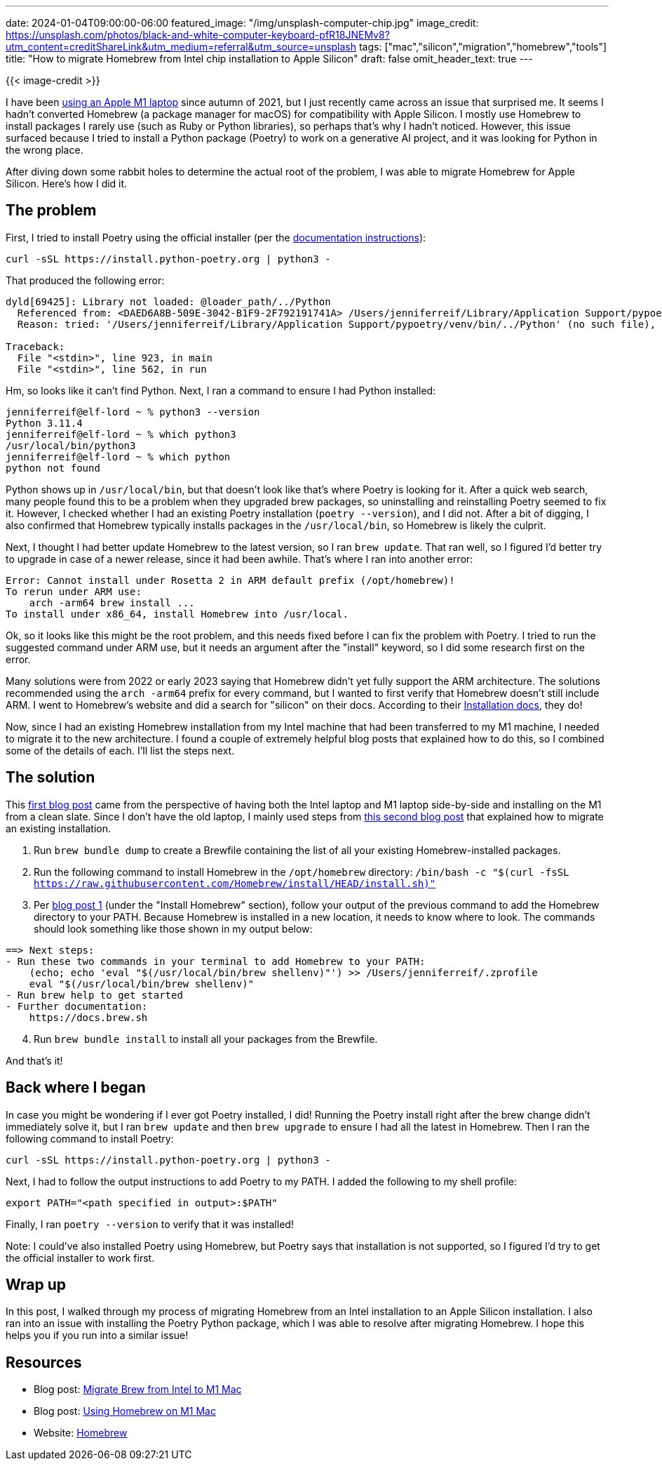 ---
date: 2024-01-04T09:00:00-06:00
featured_image: "/img/unsplash-computer-chip.jpg"
image_credit: https://unsplash.com/photos/black-and-white-computer-keyboard-pfR18JNEMv8?utm_content=creditShareLink&utm_medium=referral&utm_source=unsplash
tags: ["mac","silicon","migration","homebrew","tools"]
title: "How to migrate Homebrew from Intel chip installation to Apple Silicon"
draft: false
omit_header_text: true
---

{{< image-credit >}}

I have been https://jmhreif.com/blog/docker-intel-to-m1/[using an Apple M1 laptop^] since autumn of 2021, but I just recently came across an issue that surprised me. It seems I hadn't converted Homebrew (a package manager for macOS) for compatibility with Apple Silicon. I mostly use Homebrew to install packages I rarely use (such as Ruby or Python libraries), so perhaps that's why I hadn't noticed. However, this issue surfaced because I tried to install a Python package (Poetry) to work on a generative AI project, and it was looking for Python in the wrong place.

After diving down some rabbit holes to determine the actual root of the problem, I was able to migrate Homebrew for Apple Silicon. Here's how I did it.

== The problem

First, I tried to install Poetry using the official installer (per the https://python-poetry.org/docs/#installing-with-the-official-installer[documentation instructions^]):

[source,shell]
----
curl -sSL https://install.python-poetry.org | python3 -
----

That produced the following error:

[source,shell]
----
dyld[69425]: Library not loaded: @loader_path/../Python
  Referenced from: <DAED6A8B-509E-3042-B1F9-2F792191741A> /Users/jenniferreif/Library/Application Support/pypoetry/venv/bin/python3.11
  Reason: tried: '/Users/jenniferreif/Library/Application Support/pypoetry/venv/bin/../Python' (no such file), '/usr/local/lib/Python' (no such file), '/usr/lib/Python' (no such file, not in dyld cache)

Traceback:
  File "<stdin>", line 923, in main
  File "<stdin>", line 562, in run
----

Hm, so looks like it can't find Python. Next, I ran a command to ensure I had Python installed:

[source,shell]
----
jenniferreif@elf-lord ~ % python3 --version
Python 3.11.4
jenniferreif@elf-lord ~ % which python3
/usr/local/bin/python3
jenniferreif@elf-lord ~ % which python
python not found
----

Python shows up in `/usr/local/bin`, but that doesn't look like that's where Poetry is looking for it. After a quick web search, many people found this to be a problem when they upgraded brew packages, so uninstalling and reinstalling Poetry seemed to fix it. However, I checked whether I had an existing Poetry installation (`poetry --version`), and I did not. After a bit of digging, I also confirmed that Homebrew typically installs packages in the `/usr/local/bin`, so Homebrew is likely the culprit.

Next, I thought I had better update Homebrew to the latest version, so I ran `brew update`. That ran well, so I figured I'd better try to upgrade in case of a newer release, since it had been awhile. That's where I ran into another error:

[source,shell]
----
Error: Cannot install under Rosetta 2 in ARM default prefix (/opt/homebrew)!
To rerun under ARM use:
    arch -arm64 brew install ...
To install under x86_64, install Homebrew into /usr/local.
----

Ok, so it looks like this might be the root problem, and this needs fixed before I can fix the problem with Poetry. I tried to run the suggested command under ARM use, but it needs an argument after the "install" keyword, so I did some research first on the error.

Many solutions were from 2022 or early 2023 saying that Homebrew didn't yet fully support the ARM architecture. The solutions recommended using the `arch -arm64` prefix for every command, but I wanted to first verify that Homebrew doesn't still include ARM. I went to Homebrew's website and did a search for "silicon" on their docs. According to their https://docs.brew.sh/Installation#macos-requirements[Installation docs^], they do!

Now, since I had an existing Homebrew installation from my Intel machine that had been transferred to my M1 machine, I needed to migrate it to the new architecture. I found a couple of extremely helpful blog posts that explained how to do this, so I combined some of the details of each. I'll list the steps next.

== The solution

This https://earthly.dev/blog/homebrew-on-m1/[first blog post^] came from the perspective of having both the Intel laptop and M1 laptop side-by-side and installing on the M1 from a clean slate. Since I don't have the old laptop, I mainly used steps from https://yepz.dk/blog/brew-migrate-intel-to-m1/[this second blog post^] that explained how to migrate an existing installation.

1. Run `brew bundle dump` to create a Brewfile containing the list of all your existing Homebrew-installed packages.
2. Run the following command to install Homebrew in the `/opt/homebrew` directory: `/bin/bash -c "$(curl -fsSL https://raw.githubusercontent.com/Homebrew/install/HEAD/install.sh)"`
3. Per https://earthly.dev/blog/homebrew-on-m1/[blog post 1^] (under the "Install Homebrew" section), follow your output of the previous command to add the Homebrew directory to your PATH. Because Homebrew is installed in a new location, it needs to know where to look. The commands should look something like those shown in my output below:
```
==> Next steps:
- Run these two commands in your terminal to add Homebrew to your PATH:
    (echo; echo 'eval "$(/usr/local/bin/brew shellenv)"') >> /Users/jenniferreif/.zprofile
    eval "$(/usr/local/bin/brew shellenv)"
- Run brew help to get started
- Further documentation:
    https://docs.brew.sh
```
[start=4]
4. Run `brew bundle install` to install all your packages from the Brewfile.

And that's it!

== Back where I began

In case you might be wondering if I ever got Poetry installed, I did! Running the Poetry install right after the brew change didn't immediately solve it, but I ran `brew update` and then `brew upgrade` to ensure I had all the latest in Homebrew. Then I ran the following command to install Poetry:

[source,shell]
----
curl -sSL https://install.python-poetry.org | python3 -
----

Next, I had to follow the output instructions to add Poetry to my PATH. I added the following to my shell profile:

[source,shell]
----
export PATH="<path specified in output>:$PATH"
----

Finally, I ran `poetry --version` to verify that it was installed!

Note: I could've also installed Poetry using Homebrew, but Poetry says that installation is not supported, so I figured I'd try to get the official installer to work first.

== Wrap up

In this post, I walked through my process of migrating Homebrew from an Intel installation to an Apple Silicon installation. I also ran into an issue with installing the Poetry Python package, which I was able to resolve after migrating Homebrew. I hope this helps you if you run into a similar issue!

== Resources

* Blog post: https://yepz.dk/blog/brew-migrate-intel-to-m1/[Migrate Brew from Intel to M1 Mac^]
* Blog post: https://earthly.dev/blog/homebrew-on-m1/[Using Homebrew on M1 Mac^]
* Website: https://brew.sh/[Homebrew^]